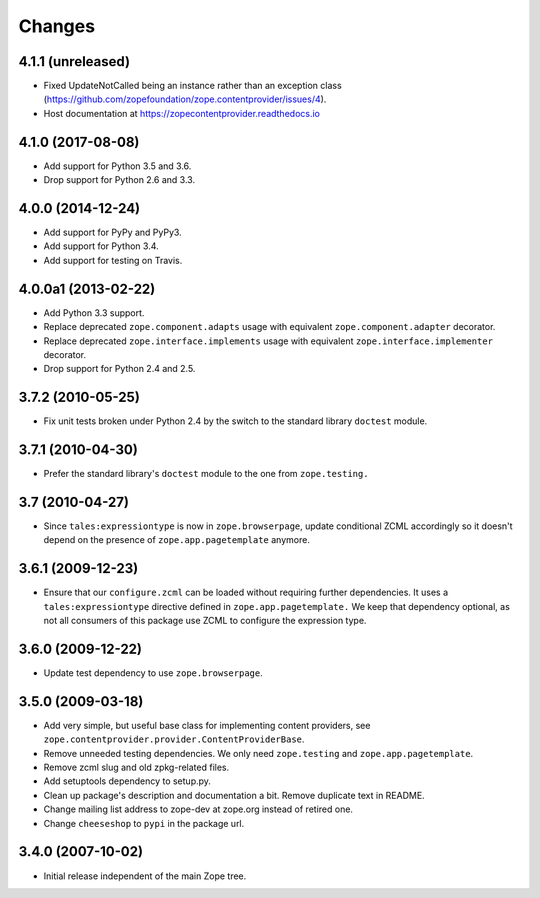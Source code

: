 =========
 Changes
=========

4.1.1 (unreleased)
==================

- Fixed UpdateNotCalled being an instance rather than an exception class
  (https://github.com/zopefoundation/zope.contentprovider/issues/4).

- Host documentation at https://zopecontentprovider.readthedocs.io

4.1.0 (2017-08-08)
==================

- Add support for Python 3.5 and 3.6.

- Drop support for Python 2.6 and 3.3.


4.0.0 (2014-12-24)
==================

- Add support for PyPy and PyPy3.

- Add support for Python 3.4.

- Add support for testing on Travis.


4.0.0a1 (2013-02-22)
====================

- Add Python 3.3 support.

- Replace deprecated ``zope.component.adapts`` usage with equivalent
  ``zope.component.adapter`` decorator.

- Replace deprecated ``zope.interface.implements`` usage with equivalent
  ``zope.interface.implementer`` decorator.

- Drop support for Python 2.4 and 2.5.


3.7.2 (2010-05-25)
==================

- Fix unit tests broken under Python 2.4 by the switch to the standard
  library ``doctest`` module.


3.7.1 (2010-04-30)
==================

- Prefer the standard library's ``doctest`` module to the one from
  ``zope.testing.``


3.7 (2010-04-27)
================

- Since ``tales:expressiontype`` is now in ``zope.browserpage``, update
  conditional ZCML accordingly so it doesn't depend on the presence of
  ``zope.app.pagetemplate`` anymore.


3.6.1 (2009-12-23)
==================

- Ensure that our ``configure.zcml`` can be loaded without requiring further
  dependencies. It uses a ``tales:expressiontype`` directive defined in
  ``zope.app.pagetemplate.`` We keep that dependency optional, as not all
  consumers of this package use ZCML to configure the expression type.


3.6.0 (2009-12-22)
==================

- Update test dependency to use ``zope.browserpage``.


3.5.0 (2009-03-18)
==================

- Add very simple, but useful base class for implementing content
  providers, see ``zope.contentprovider.provider.ContentProviderBase``.

- Remove unneeded testing dependencies. We only need ``zope.testing`` and
  ``zope.app.pagetemplate``.

- Remove zcml slug and old zpkg-related files.

- Add setuptools dependency to setup.py.

- Clean up package's description and documentation a bit. Remove
  duplicate text in README.

- Change mailing list address to zope-dev at zope.org instead of
  retired one.

- Change ``cheeseshop`` to ``pypi`` in the package url.


3.4.0 (2007-10-02)
==================

- Initial release independent of the main Zope tree.
